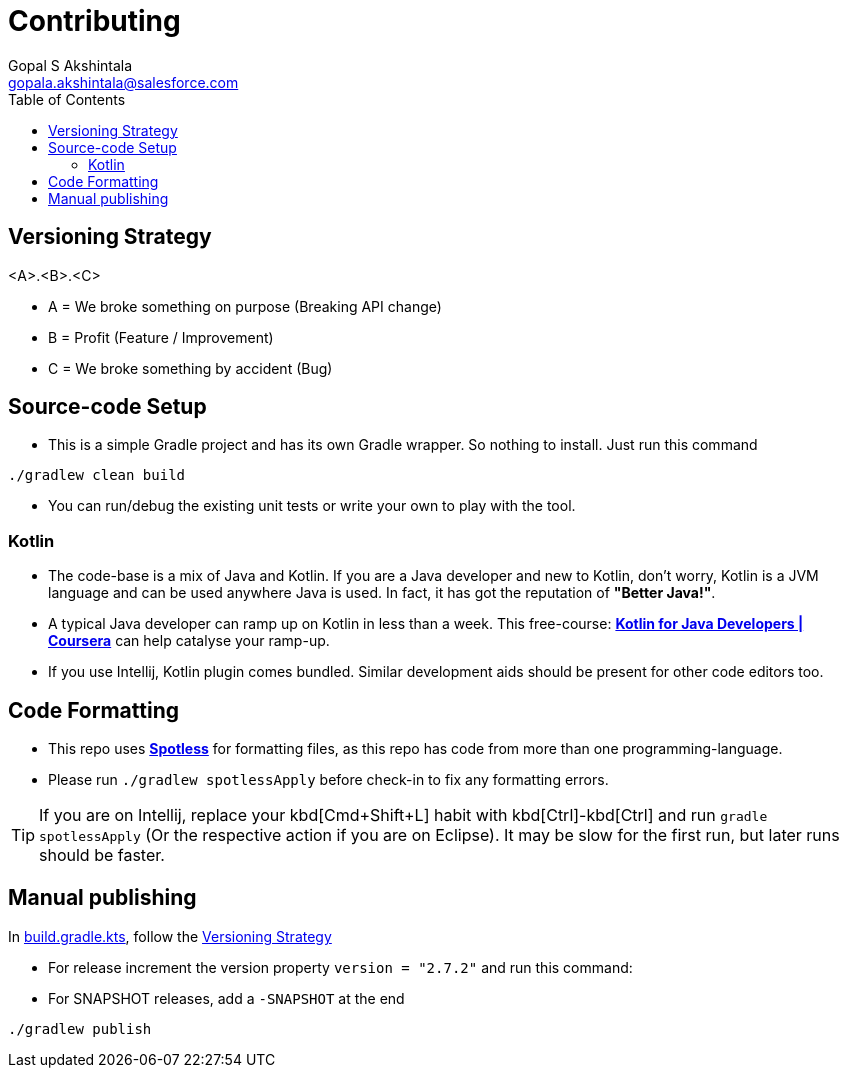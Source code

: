 = Contributing
Gopal S Akshintala <gopala.akshintala@salesforce.com>
:Revision: 1.0
ifdef::env-github[]
:tip-caption: :bulb:
:note-caption: :information_source:
:important-caption: :heavy_exclamation_mark:
:caution-caption: :fire:
:warning-caption: :warning:
endif::[]
:icons: font
ifdef::env-github[]
:tip-caption: :bulb:
:note-caption: :information_source:
:important-caption: :heavy_exclamation_mark:
:caution-caption: :fire:
:warning-caption: :warning:
endif::[]
:hide-uri-scheme:
:sourcedir: src/main/java
:imagesdir: images
:vador-version: 2.7.2
:toc:

[#_versioning_strategy]
== Versioning Strategy

====
<A>.<B>.<C>
====

* A = We broke something on purpose (Breaking API change)
* B = Profit (Feature / Improvement)
* C = We broke something by accident (Bug)

== Source-code Setup

* This is a simple Gradle project and has its own Gradle wrapper. So nothing to install. Just run this command

[source,bash]
----
./gradlew clean build
----

* You can run/debug the existing unit tests or write your own to play with the tool.

=== Kotlin

* The code-base is a mix of Java and Kotlin. If you are a Java developer and new to Kotlin, don't worry, Kotlin is a JVM language and can be used anywhere Java is used.
In fact, it has got the reputation of *"Better Java!"*.
* A typical Java developer can ramp up on Kotlin in less than a week.
This free-course: https://www.coursera.org/learn/kotlin-for-java-developers[*Kotlin for Java Developers | Coursera*] can help catalyse your ramp-up.
* If you use Intellij, Kotlin plugin comes bundled. Similar development aids should be present for other code editors too.

== Code Formatting

* This repo uses https://github.com/diffplug/spotless[*Spotless*] for formatting files, as this repo has code from more than one programming-language.
* Please run `./gradlew spotlessApply` before check-in to fix any formatting errors.

TIP: If you are on Intellij, replace your kbd[Cmd+Shift+L] habit with kbd[Ctrl]-kbd[Ctrl] and run `gradle spotlessApply` (Or the respective action if you are on Eclipse).
It may be slow for the first run, but later runs should be faster.

== Manual publishing

In link:build.gradle.kts[], follow the <<_versioning_strategy,Versioning Strategy>>

** For release increment the version property `version = "{vador-version}"` and run this command:
** For SNAPSHOT releases, add a `-SNAPSHOT` at the end

[source,bash]
----
./gradlew publish
----
